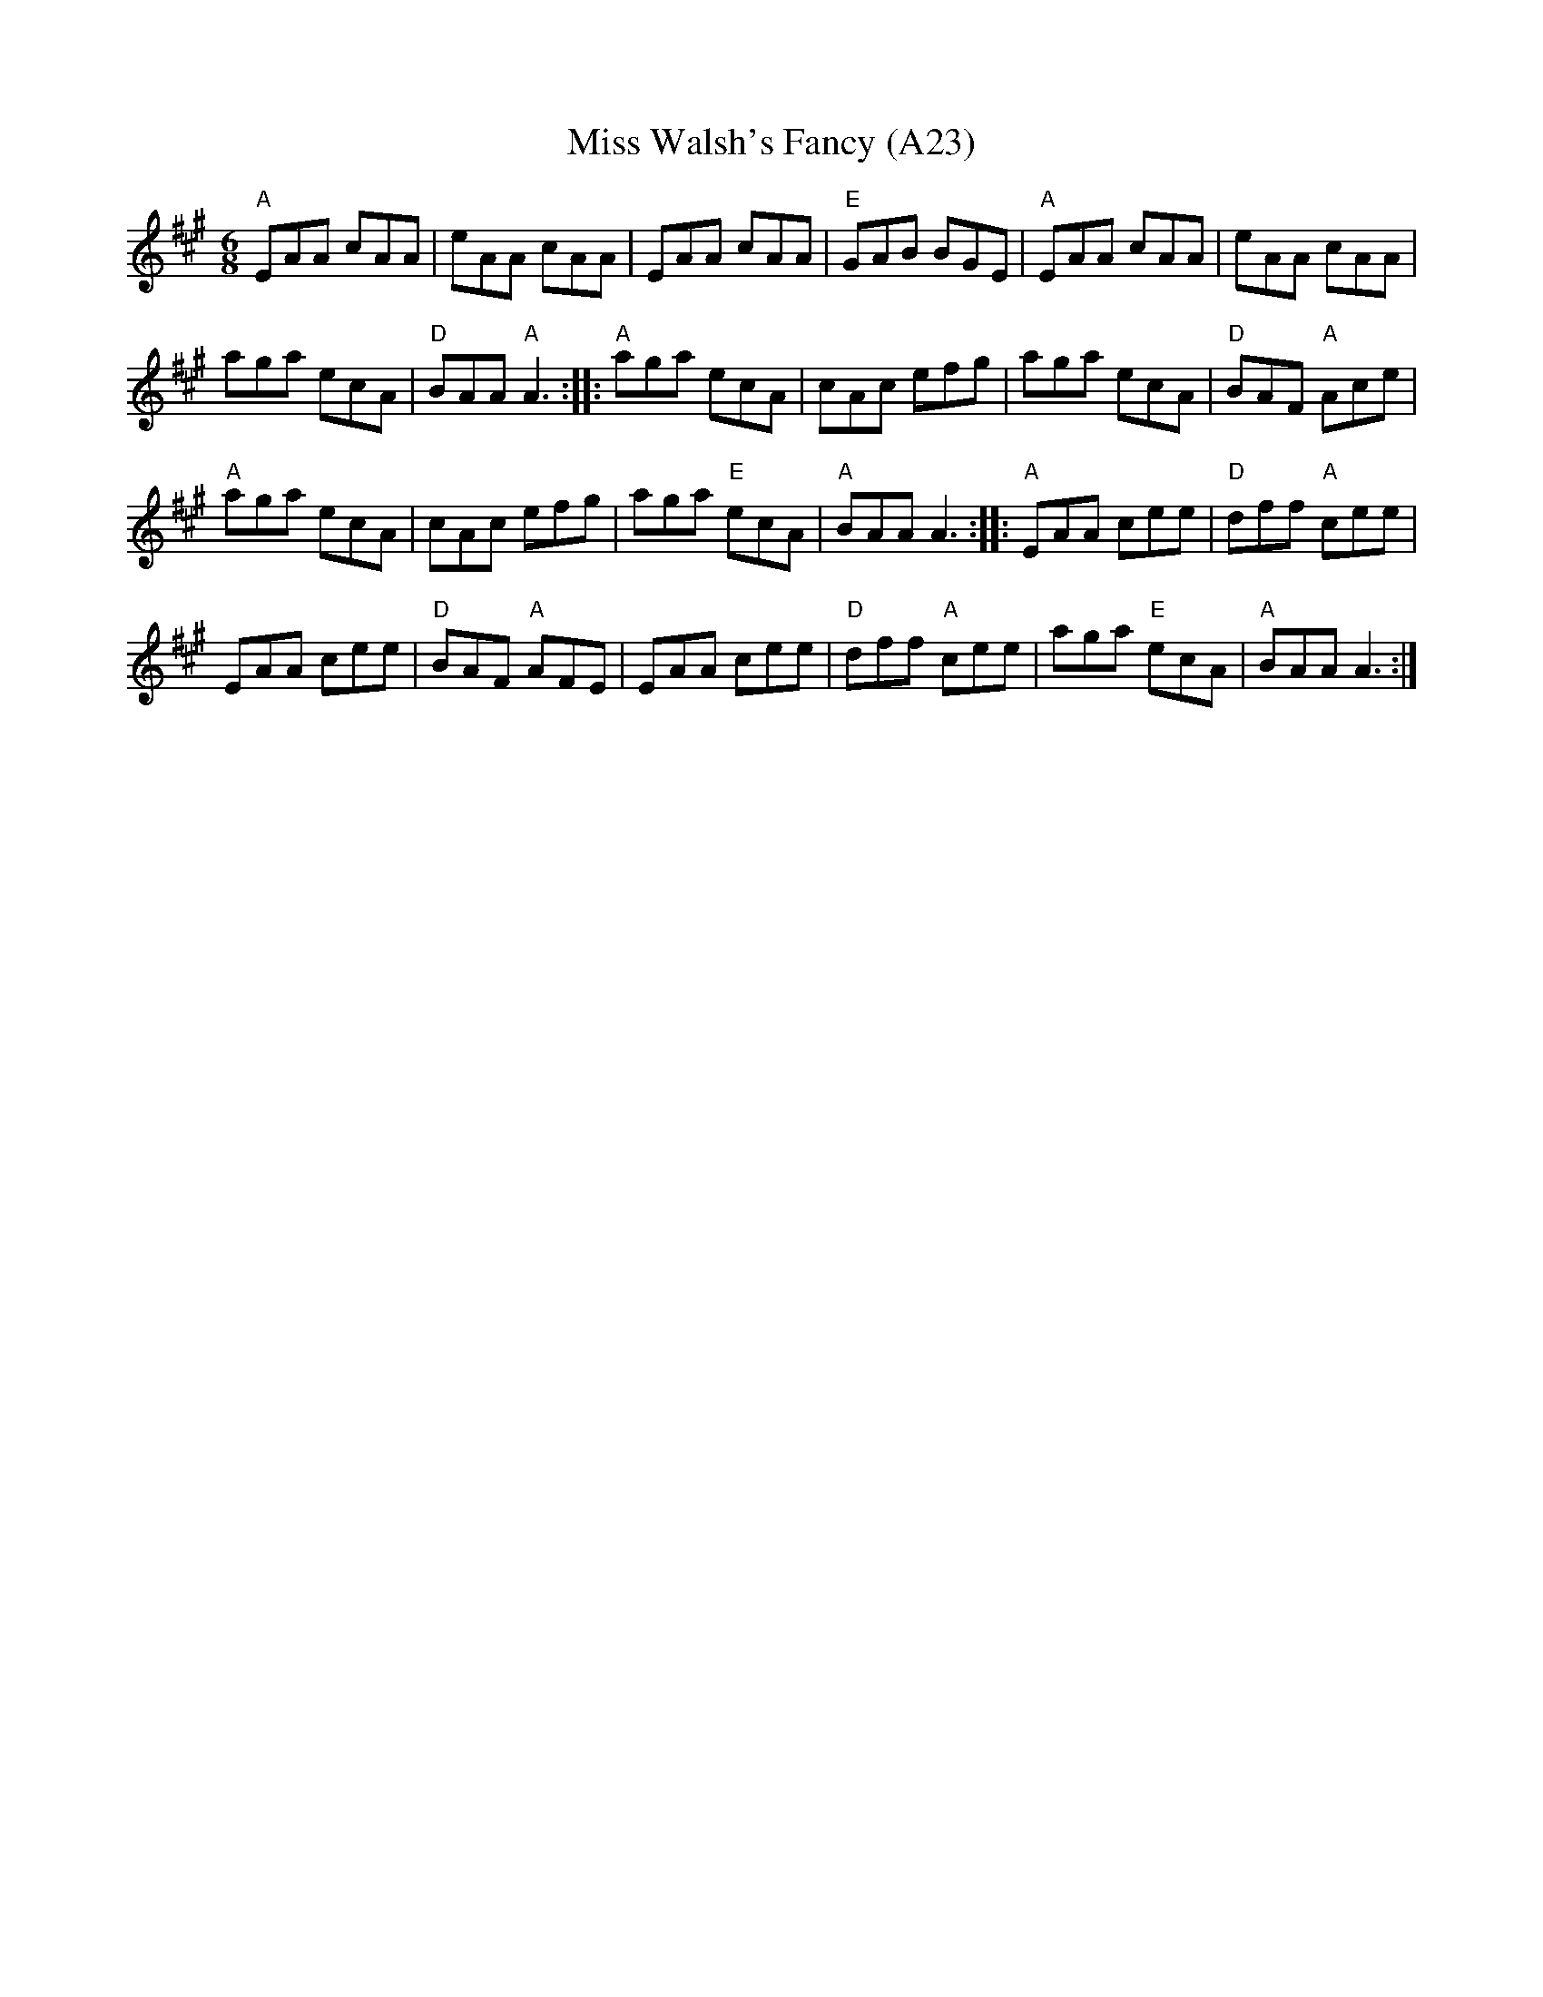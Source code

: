 X: 1046
T:Miss Walsh's Fancy (A23)
N: page A23
N: hexatonic
R: Jig
M:6/8
L:1/8
K:A
"A"EAA cAA|eAA cAA|EAA cAA|\
"E"GAB BGE| "A"EAA cAA|eAA cAA|
aga ecA|"D"BAA "A"A3:: "A"aga ecA|\
cAc efg|aga ecA|"D"BAF "A"Ace|
"A"aga ecA|cAc efg|aga "E"ecA|\
"A"BAA A3:: "A"EAA cee|"D"dff "A"cee|
EAA cee|"D"BAF "A"AFE|\
EAA cee|"D"dff "A"cee|aga "E"ecA|"A"BAA A3:|]

